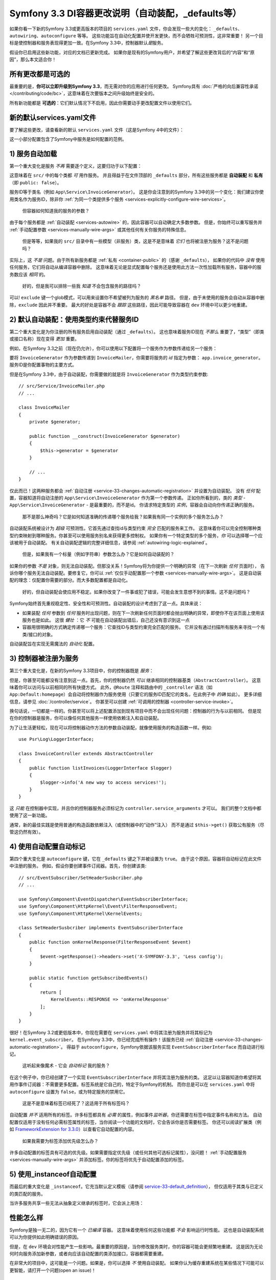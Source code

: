 Symfony 3.3 DI容器更改说明（自动装配，_defaults等）
===========================================================================

如果你看一下新的Symfony 3.3或更高版本的项目的 ``services.yaml`` 文件，你会发现一些大的变化：
``_defaults``、``autowiring``、``autoconfigure`` 等等。
这些功能旨在自动化配置并使开发更快，而不会牺牲可预测性，这非常重要！
另一个目标是使控制器和服务表现得更加一致。在Symfony 3.3中，控制器默认\ *是*\服务。

假设你已启用这些新功能，对应的文档已更新完成。
如果你是现有的Symfony用户，并希望了解这些更改背后的“内容”和“原因”，那么本文适合你！

所有更改都是可选的
------------------------

最重要的是，**你可以立即升级到Symfony 3.3**，而无需对你的应用进行任何更改。
Symfony具有 :doc:`严格的向后兼容性承诺 </contributing/code/bc>`，这意味着在次要版本之间升级始终是安全的。

所有新功能都是 **可选的**：它们默认情况下不启用，因此你需要动手更改配置文件以使用它们。

.. _`service-33-default_definition`:

新的默认services.yaml文件
----------------------------------

要了解这些更改，请查看新的默认 ``services.yaml`` 文件（这是Symfony 4中的文件）：

.. configuration-block::

    .. code-block:: yaml

        # config/services.yaml
        services:
            # 默认的服务配置在 *此* 文件
            _defaults:
                autowire: true      # 自动注入服务中的依赖
                autoconfigure: true # 自动将你的服务注册为命令、事件订阅器等等。
                public: false       # 允许通过删除未使用的服务来优化容器;
                                    # 这也意味着直接通过 $container->get() 从容器中获取服务将不起作用
                                    # 最好的做法是明确你的依赖关系。

            # 使 src/ 中的类可用作服务
            # 这会为每个类创建一个服务，其id是完全限定的类名：
            App\:
                resource: '../src/*'
                exclude: '../src/{Entity,Migrations,Tests}'

            # 控制器是单独导入的，以确保即使你不继承任何基本控制器类，也可以将服务作为动作参数注入
            App\Controller\:
                resource: '../src/Controller'
                tags: ['controller.service_arguments']

            # 需要显式配置时，可以添加更多服务定义
            # 最后的定义总是 *替换* 之前的定义

    .. code-block:: xml

        <!-- config/services.xml -->
        <?xml version="1.0" encoding="UTF-8" ?>
        <container xmlns="http://symfony.com/schema/dic/services"
            xmlns:xsi="http://www.w3.org/2001/XMLSchema-instance"
            xsi:schemaLocation="http://symfony.com/schema/dic/services
                http://symfony.com/schema/dic/services/services-1.0.xsd">

            <services>
                <defaults autowire="true" autoconfigure="true" public="false" />

                <prototype namespace="App\" resource="../src/*" exclude="../src/{Entity,Migrations,Tests}" />

                <prototype namespace="App\Controller\" resource="../src/Controller">
                    <tag name="controller.service_arguments" />
                </prototype>

                <!-- add more services, or override services that need manual wiring -->
            </services>
        </container>

这一小部分配置包含了Symfony中服务是如何配置的范例。

.. _`service-33-changes-automatic-registration`:

1) 服务自动加载
------------------------------------

.. seealso::

    阅读 :ref:`自动服务加载 <service-psr4-loader>` 文档。

第一个重大变化是服务 *不再* 需要逐个定义，这要归功于以下配置：

.. configuration-block::

    .. code-block:: yaml

        # config/services.yaml
        services:
            # ...

            # makes classes in src/ available to be used as services
            # this creates a service per class whose id is the fully-qualified class name
            App\:
                resource: '../src/*'
                exclude: '../src/{Entity,Migrations,Tests}'

    .. code-block:: xml

        <!-- config/services.xml -->
        <?xml version="1.0" encoding="UTF-8" ?>
        <container xmlns="http://symfony.com/schema/dic/services"
            xmlns:xsi="http://www.w3.org/2001/XMLSchema-instance"
            xsi:schemaLocation="http://symfony.com/schema/dic/services
                http://symfony.com/schema/dic/services/services-1.0.xsd">

            <services>
                <!-- ... -->

                <prototype namespace="App\" resource="../src/*" exclude="../src/{Entity,Migrations,Tests}" />
            </services>
        </container>

这意味着在 ``src/`` 中的每个类都 *可* 用作服务。
并且得益于在文件顶部的 ``_defaults`` 部分，所有这些服务都是 **自动装配** 和 **私有** （即 ``public: false``）。

服务ID等于类名（例如 ``App\Service\InvoiceGenerator``）。
这是你会注意到的Symfony 3.3中的另一个变化：我们建议你使用类名作为服务ID，除非你
:ref:`为同一个类提供多个服务 <services-explicitly-configure-wire-services>`。

    但容器如何知道我的服务的参数？

由于每个服务都是 :ref:`自动装配 <services-autowire>` 的，因此容器可以自动确定大多数参数。
但是，你始终可以重写服务并 :ref:`手动配置参数 <services-manually-wire-args>` 或其他任何有关你服务的特殊信息。

    但是等等，如果我的 ``src/`` 目录中有一些模型（非服务）类，这是不是意味着 *它们* 也将被注册为服务？这不是问题吗？

实际上，这 *不是* 问题。由于所有新服务都是 :ref:`私有 <container-public>` 的（感谢 ``_defaults``），
如果你的代码中 *没有* 使用任何服务，它们将自动从编译容器中删除。
这意味着无论是显式配置每个服务还是使用此方法一次性加载所有服务，容器中的服务数应该 *相同* 的。

    好的，但是我可以排除一些我 *知道* 不会包含服务的路径吗？

可以! ``exclude`` 键一个glob模式，可以用来设置你不希望被列为服务的 *黑名单* 路径。
但是，由于未使用的服务会自动从容器中删除，``exclude`` 因此并不重要。
最大的好处是容器不会 *跟踪* 这些路径，因此可能导致容器在 ``dev`` 环境中可以更少地重建。

2) 默认自动装配：使用类型约束代替服务ID
-------------------------------------------------------------

第二个重大变化是为你注册的所有服务启用自动装配（通过 ``_defaults``）。
这也意味着服务ID现在 *不那么* 重要了，“类型”（即类或接口名称）现在变得 *更加* 重要。

例如，在Symfony 3.3之前（现在仍允许），你可以使用以下配置将一个服务作为参数传递给另一个服务：

.. configuration-block::

    .. code-block:: yaml

        # config/services.yaml
        services:
            app.invoice_generator:
                class: App\Service\InvoiceGenerator

            app.invoice_mailer:
                class: App\Service\InvoiceMailer
                arguments:
                    - '@app.invoice_generator'

    .. code-block:: xml

        <!-- config/services.xml -->
        <?xml version="1.0" encoding="UTF-8" ?>
        <container xmlns="http://symfony.com/schema/dic/services"
            xmlns:xsi="http://www.w3.org/2001/XMLSchema-instance"
            xsi:schemaLocation="http://symfony.com/schema/dic/services
                http://symfony.com/schema/dic/services/services-1.0.xsd">

            <services>
                <service id="app.invoice_generator"
                    class="App\Service\InvoiceGenerator" />

                <service id="app.invoice_mailer"
                    class="App\Service\InvoiceMailer">

                    <argument type="service" id="app.invoice_generator" />
                </service>
            </services>
        </container>

    .. code-block:: php

        // config/services.php
        use App\Service\InvoiceGenerator;
        use App\Service\InvoiceMailer;
        use Symfony\Component\DependencyInjection\Reference;

        $container->register('app.invoice_generator', InvoiceGenerator::class);
        $container->register('app.invoice_mailer', InvoiceMailer::class)
            ->setArguments(array(new Reference('app.invoice_generator')));

要将 ``InvoiceGenerator`` 作为参数传递到 ``InvoiceMailer``，你需要将服务的 *id* 指定为参数：
``app.invoice_generator``。服务ID是你配置事物的主要方式。

但是在Symfony 3.3中，由于自动装配，你需要做的就是将  ``InvoiceGenerator`` 作为类型约束参数::

    // src/Service/InvoiceMailer.php
    // ...

    class InvoiceMailer
    {
        private $generator;

        public function __construct(InvoiceGenerator $generator)
        {
            $this->generator = $generator
        }

        // ...
    }

仅此而已！这两种服务都会 :ref:`自动注册 <service-33-changes-automatic-registration>` 并设置为自动装配。
没有 *任何* 配置，容器知道将自动注册的 ``App\Service\InvoiceGenerator`` 作为第一个参数传递。
正如你所看到的，类的 *类型* - ``App\Service\InvoiceGenerator`` - 是最重要的，而不是id。
你请求特定类型的 *实例*，容器会自动向你传递正确的服务。

    那不是那么神奇吗？它是如何知道准确的传递哪个服务给我？如果我有同一个实例的多个服务怎么办？

自动装配系统被设计为 *超级* 可预测性。它首先通过查找id与类型约束 *完全* 匹配的服务来工作。
这意味着你可以完全控制哪种类型约束映射到哪种服务。你甚至可以使用服务别名来获得更多控制权。
如果你有一个特定类型的多个服务，*你* 可以选择哪一个应该被用于自动装配。
有关自动装配逻辑的完整详细信息，请参阅 :ref:`autowiring-logic-explained`。

    但是，如果我有一个标量（例如字符串）参数怎么办？它是如何自动装配的？

如果你的参数 *不是* 对象，则无法自动装配。但那没关系！Symfony将为你提供一个明确的异常（在下一次刷新 *任何* 页面时），
告诉你哪个服务无法自动装配。要修复它，你可以 :ref:`仅仅手动配置那一个参数 <services-manually-wire-args>`。
这是自动装配的理念：仅配置你需要的部分。而大多数配置都是自动化。

    好的，但自动装配会使应用不稳定。如果你改变了一件事或犯了错误，可能会发生意想不到的事情。这不是问题吗？

Symfony始终首先重视稳定性、安全性和可预测性。自动装配的设计考虑到了这一点。具体来说：

* 如果装配 *任何* 参数到 *任何* 服务时出现问题，则在下一次刷新任何页面时都会抛出明确的异常，即使你不在该页面上使用该服务也是如此。
  这很 *健壮* ：它 *不* 可能在自动装配出错后，自己还没有意识到这一点

* 容器用很明确的方式确定传递哪一个服务：它查找ID与类型约束完全匹配的服务。
  它并没有通过扫描所有服务来寻找一个有类/接口的对象。

自动装配旨在实现无需魔法的 *自动化* 配置。

3) 控制器被注册为服务
-----------------------------------------

第三个重大变化是，在新的Symfony 3.3项目中，你的控制器既是 *服务*：

.. configuration-block::

    .. code-block:: yaml

        # config/services.yaml
        services:
            # ...

            # 控制器是单独导入的，以确保它们是共有的，并具有允许动作去类型约束服务的标签
            App\Controller\:
                resource: '../src/Controller'
                tags: ['controller.service_arguments']

    .. code-block:: xml

        <!-- config/services.xml -->
        <?xml version="1.0" encoding="UTF-8" ?>
        <container xmlns="http://symfony.com/schema/dic/services"
            xmlns:xsi="http://www.w3.org/2001/XMLSchema-instance"
            xsi:schemaLocation="http://symfony.com/schema/dic/services
                http://symfony.com/schema/dic/services/services-1.0.xsd">

            <services>
                <!-- ... -->

                <prototype namespace="App\Controller\" resource="../src/Controller">
                    <tag name="controller.service_arguments" />
                </prototype>
            </services>
        </container>

    .. code-block:: php

        // config/services.php

        // ...

        $definition->addTag('controller.service_arguments');
        $this->registerClasses($definition, 'App\\Controller\\', '../src/Controller/*');

但是，你甚至可能都没有注意到这一点。首先，你的控制器仍然 *可以* 继承相同的控制器基类（``AbstractController``）。
这意味着你可以访问与以前相同的所有快捷方式。
此外，``@Route`` 注释和路由中的 ``_controller`` 语法（如 ``App:Default:homepage``）会自动将控制器作为服务使用（只要它的服务ID匹配它的类名，在此例子中 *的确* 如此）。
更多详细信息，请参见 :doc:`/controller/service`。
你甚至可以创建 :ref:`可调用的控制器 <controller-service-invoke>`。

换句话说，一切都是一样的。你甚至可以将上述配置添加到现有项目中而不会出现任何问题：控制器的行为与以前相同。
但是现在你的控制器是服务，你可以像任何其他服务一样使用依赖注入和自动装配。

为了让生活更轻松，现在可以将控制器动作方法的参数自动装配，就像使用服务的构造函数一样。例如::

    use Psr\Log\LoggerInterface;

    class InvoiceController extends AbstractController
    {
        public function listInvoices(LoggerInterface $logger)
        {
            $logger->info('A new way to access services!');
        }
    }

这 *只能* 在控制器中实现，并且你的控制器服务必须标记为 ``controller.service_arguments`` 才可以。
我们的整个文档中都使用了这一新功能。

通常，新的最佳实践是使用普通的构造函数依赖注入（或控制器中的“动作”注入）
而不是通过 ``$this->get()`` 获取公有服务（尽管这仍然有效）。

.. _service_autoconfigure:

4) 使用自动配置自动标记
----------------------------------

第四个重大变化是 ``autoconfigure`` 键，它在 ``_defaults`` 键之下并被设置为 ``true``。
由于这个原因，容器将自动标记在此文件中注册的服务。
例如，假设你要创建事件订阅器。首先，你创建该类::

    // src/EventSubscriber/SetHeaderSusbcriber.php
    // ...

    use Symfony\Component\EventDispatcher\EventSubscriberInterface;
    use Symfony\Component\HttpKernel\Event\FilterResponseEvent;
    use Symfony\Component\HttpKernel\KernelEvents;

    class SetHeaderSusbcriber implements EventSubscriberInterface
    {
        public function onKernelResponse(FilterResponseEvent $event)
        {
            $event->getResponse()->headers->set('X-SYMFONY-3.3', 'Less config');
        }

        public static function getSubscribedEvents()
        {
            return [
                KernelEvents::RESPONSE => 'onKernelResponse'
            ];
        }
    }

很好！在Symfony 3.2或更低版本中，你现在需要在 ``services.yaml`` 中将其注册为服务并将其标记为
``kernel.event_subscriber``。
在Symfony 3.3中，你已经完成所有操作！该服务已经 :ref:`自动注册 <service-33-changes-automatic-registration>`。
得益于  ``autoconfigure``，Symfony依据该服务实现 ``EventSubscriberInterface`` 而自动进行标记。

    这听起来像魔术 - 它会 *自动标记* 我的服务？

在这个例子中，你已经创建了一个实现 ``EventSubscriberInterface`` 并将其注册为服务的类。
这足以让容器知道你希望将其用作事件订阅器：不需要更多配置。标签系统是它自己的，特定于Symfony的机制。
而你总是可以在 ``services.yaml`` 中将 ``autoconfigure`` 设置为 ``false``，或为特定服务的禁用它。

    这是不是意味着标签已经死了？这适用于所有标签吗？

自动配置 *并不* 适用所有的标签。许多标签都具有 *必需* 的属性，例如事件\ *监听器*\，你还需要在标签中指定事件名称和方法。
自动配置仅适用于没有任何必需标签属性的标签，当你阅读一个功能的文档时，它会告诉你是否需要标签。
你还可以阅读扩展类（例如 `FrameworkExtension for 3.3.0`_）以查看它自动配置的内容。

    如果我需要为标签添加优先级怎么办？

许多自动配置的标签具有可选的优先级。如果需要指定优先级（或任何其他可选标记属性），没问题！
:ref:`手动配置服务 <services-manually-wire-args>` 并添加标签。你的标签将优先于自动配置添加的标签。

5) 使用_instanceof自动配置
----------------------------------

而最后的重大变化是 ``_instanceof``。它充当默认定义模板（请参阅 `service-33-default_definition`_），
但仅适用于其类与已定义的类匹配的服务。

当许多服务共享一些无法从抽象定义继承的标签时，它会派上用场：

.. configuration-block::

    .. code-block:: yaml

        # config/services.yaml
        services:
            # ...

            _instanceof:
                App\Domain\LoaderInterface:
                    public: true
                    tags: ['app.domain_loader']

    .. code-block:: xml

        <!-- config/services.xml -->
        <?xml version="1.0" encoding="UTF-8" ?>
        <container xmlns="http://symfony.com/schema/dic/services"
            xmlns:xsi="http://www.w3.org/2001/XMLSchema-instance"
            xsi:schemaLocation="http://symfony.com/schema/dic/services
                http://symfony.com/schema/dic/services/services-1.0.xsd">

            <services>
                <!-- ... -->

                <instanceof id="App\Domain\LoaderInterface" public="true">
                    <tag name="app.domain_loader" />
                </instanceof>
            </services>
        </container>

性能怎么样
----------------------

Symfony是独一无二的，因为它有一个 *已编译* 容器。
这意味着使用任何这些功能都 *不会* 影响运行时性能。
这也是自动装配系统可以为你提供如此明确错误的原因。

但是，在 ``dev`` 环境会对性能产生一些影响。最重要的原因是，当你修改服务类时，你的容器可能会更频繁地重建。
这是因为无论何时向服务添加新参数，或者向应该自动配置的类添加接口，容器都需要重建。

在非常大的项目中，这可能是一个问题。如果是，你可以选择 *不* 使用自动装配。
如果你认为缓存重建系统在某些情况下可能可以更智能，请打开一个问题(open an issue)！

升级到新的Symfony 3.3配置
----------------------------------------------

准备升级现有项目了吗？很好！假设你具有以下配置：

.. code-block:: yaml

    # config/services.yaml
    services:
        app.github_notifier:
            class: App\Service\GitHubNotifier
            arguments:
                - '@app.api_client_github'

        markdown_transformer:
            class: App\Service\MarkdownTransformer

        app.api_client_github:
            class: App\Service\ApiClient
            arguments:
                - 'https://api.github.com'

        app.api_client_sl_connect:
            class: App\Service\ApiClient
            arguments:
                - 'https://connect.symfony.com/api'

这是可选的，但让我们逐步升级到新的Symfony 3.3配置， 而不会破坏我们的应用。

Step 1): 添加_defaults
~~~~~~~~~~~~~~~~~~~~~~~~~

首先添加一个附带 ``autowire`` 和 ``autoconfigure`` 的 ``_defaults`` 配置。

.. code-block:: diff

    # config/services.yaml
    services:
    +     _defaults:
    +         autowire: true
    +         autoconfigure: true

        # ...

此步骤尚未更改任何内容：你已经 *明确配* 置了所有服务。所以，``autowire`` 什么都不做。
你还已经标记了你的服务，因此 ``autoconfigure`` 也不会更改任何现有服务。

你现在还没有添加 ``public: false`` 。马上就要来了。

Step 2) 使用类服务id
~~~~~~~~~~~~~~~~~~~~~~~~~~~~~~~~

现在，服务ID是机器名称 - 例如 ``app.github_notifier``。
要使用新的配置系统，你的服务ID应该是类名，除非你有多个相同服务的实例。

首先将服务ID更新为类名：

.. code-block:: diff

    # config/services.yaml
    services:
        # ...

    -     app.github_notifier:
    -         class: App\Service\GitHubNotifier
    +     App\Service\GitHubNotifier:
            arguments:
                - '@app.api_client_github'

    -     markdown_transformer:
    -         class: App\Service\MarkdownTransformer
    +     App\Service\MarkdownTransformer: ~

        # keep these ids because there are multiple instances per class
        app.api_client_github:
            # ...
        app.api_client_sl_connect:
            # ...

.. caution::

    与全局PHP类关联的服务（即不使用PHP命名空间）必须维护该 ``class`` 参数。
    例如，当使用旧的Twig类
    （例如，``Twig_Extensions_Extension_Intl`` 而不是 ``Twig\Extensions\IntlExtension``）时，
    你无法重新定义服务为 ``Twig_Extensions_Extension_Intl: ~``，你必须保留原始的 ``class`` 参数。

.. caution::

    如果服务由 :doc:`compiler pass </service_container/compiler_passes>` 处理，
    你可能会遇到“你已请求不存在的服务”错误。
    要摆脱这种情况，请确保使用Compiler Pass 使用 ``findDefinition()`` 代替 ``getDefinition()``。
    后者在查找服务时不会考虑别名。此外，始终建议使用 ``has()`` 函数检查定义是否存在。

.. note::

    如果你摆脱了弃用(deprecations)并使控制器从 ``AbstractController`` 继承而不是 ``Controller``，
    你可以跳过此步骤的其余部分，因为 ``AbstractController`` 它不提供可以从中获取服务的容器。
    需要按照 :ref:`本文第5步 <step-5>` 中的说明注入所有服务。

但是，这一变化将破坏我们的应用！旧服务ID（例如 ``app.github_notifier``）不再存在。
解决此问题的最简单方法是找到所有旧服务ID并将其更新为新的类ID：
从 ``app.github_notifier`` 变更到 ``App\Service\GitHubNotifier``。

在大型项目中，有一种更好的方法：创建将旧id映射到新id的旧别名。
创建一个新 ``legacy_aliases.yml`` 文件：

.. code-block:: yaml

    # app/config/legacy_aliases.yml
    services:
        _defaults:
            public: true
        # aliases so that the old service ids can still be accessed
        # remove these if/when you are not fetching these directly
        # from the container via $container->get()
        app.github_notifier: '@App\Service\GitHubNotifier'
        markdown_transformer: '@App\Service\MarkdownTransformer'

然后在 ``services.yaml`` 顶部导入此文件：

.. code-block:: diff

    # config/services.yaml
    + imports:
    +     - { resource: legacy_aliases.yml }

    # ...

仅此而已！旧的服务ID仍然有效。稍后，（请参阅下面的清理步骤），你可以从你的应用中删除这些。

Step 3) 使服务私有
~~~~~~~~~~~~~~~~~~~~~~~~~~~~~~~~~

现在你已准备好将所有服务默认为私有：

.. code-block:: diff

    # config/services.yaml
    # ...

    services:
         _defaults:
             autowire: true
             autoconfigure: true
    +          public: false

由于这个原因，任何在此文件中创建的服务都无法直接从容器中获取。
但是，由于旧服务ID在单独文件（``legacy_aliases.yml``）中的是别名，因此它们 *仍然* 是公有的。这可以确保应用继续工作。

如果你没有改变你的一些服务的ID（因为相同的类有多个实例），你可能需要将它们设置为公有：

.. code-block:: diff

    # config/services.yaml
    # ...

    services:
        # ...

        app.api_client_github:
            # ...

    +         # remove this if/when you are not fetching this
    +         # directly from the container via $container->get()
    +         public: true

        app.api_client_sl_connect:
            # ...
    +         public: true

这是为了保证应用不会中断。如果你没有直接从容器中获取这些服务，则不需要这样做。
在一分钟之内，你会清理它。

Step 4) 自动注册服务
~~~~~~~~~~~~~~~~~~~~~~~~~~~~~~~~~

你现在已准备好自动注册在 ``src/`` （和你拥有的任何其他目录/Bundle）中的所有服务：

.. code-block:: diff

    # config/services.yaml

    services:
        _defaults:
            # ...

    +     App\:
    +         resource: '../src/*'
    +         exclude: '../src/{Entity,Migrations,Tests}'
    +
    +     App\Controller\:
    +         resource: '../src/Controller'
    +         tags: ['controller.service_arguments']

        # ...

仅此而已！实际上，你已经重写并重新配置了你正在使用的所有服务
（``App\Service\GitHubNotifier`` 和 ``App\Service\MarkdownTransformer``）。
但现在，你不需要再手动注册未来的服务。

如果你拥有同一类的多个服务，则会再次出现一个额外的复杂情况：

.. code-block:: diff

    # config/services.yaml

    services:
        # ...

    +     # alias ApiClient to one of our services below
    +     # app.api_client_github will be used to autowire ApiClient type-hints
    +     App\Service\ApiClient: '@app.api_client_github'

        app.api_client_github:
            # ...
        app.api_client_sl_connect:
            # ...

这可以保证如果你尝试自动装配一个 ``ApiClient`` 实例，``app.api_client_github`` 将会被使用。
如果你 *没有* 这个配置，自动注册功能将尝试注册第三个 ``ApiClient`` 服务并将其用于自动装配
（这将失败，因为该类具有非自动装配参数）。

.. _step-5:

Step 5) 清理！
~~~~~~~~~~~~~~~~

为了确保你的应用程序不会中断，你做了一些额外的工作。现在是时候清理了！
首先，更新你的应用以 *不* 使用旧的服务ID（既 ``legacy_aliases.yml``）。
这意味着需要更新任何服务的参数（例如由 ``@app.github_notifier`` 到 ``@App\Service\GitHubNotifier``），
并更新你的代码不直接从容器获取服务。例如：

.. code-block:: diff

    -     public function index()
    +     public function index(GitHubNotifier $gitHubNotifier, MarkdownTransformer $markdownTransformer)
        {
    -         // the old way of fetching services
    -         $githubNotifier = $this->container->get('app.github_notifier');
    -         $markdownTransformer = $this->container->get('markdown_transformer');

            // ...
        }

执行此操作后，你可以删除 ``legacy_aliases.yml`` 并删除其导入。
你应该对你公开的任何服务执行相同的操作，例如 ``app.api_client_github`` 和 ``app.api_client_sl_connect``。
一旦你没有直接从容器中获取这些，你就可以删除 ``public: true`` 标志：

.. code-block:: diff

    # config/services.yaml
    services:
        # ...

        app.api_client_github:
            # ...
    -         public: true

        app.api_client_sl_connect:
            # ...
    -         public: true

最后，你可以选择删除 ``services.yaml`` 中可以自动装配其参数的任何服务。最终配置如下所示：

.. code-block:: yaml

    services:
        _defaults:
            autowire: true
            autoconfigure: true
            public: false

        App\:
            resource: '../src/*'
            exclude: '../src/{Entity,Migrations,Tests}'

        App\Controller\:
            resource: '../src/Controller'
            tags: ['controller.service_arguments']

        App\Service\GitHubNotifier:
            # this could be deleted, or I can keep being explicit
            arguments:
                - '@app.api_client_github'

        # alias ApiClient to one of our services below
        # app.api_client_github will be used to autowire ApiClient type-hints
        App\Service\ApiClient: '@app.api_client_github'

        # keep these ids because there are multiple instances per class
        app.api_client_github:
            class: App\Service\ApiClient
            arguments:
                - 'https://api.github.com'

        app.api_client_sl_connect:
            class: App\Service\ApiClient
            arguments:
                - 'https://connect.symfony.com/api'

你现在可以利用未来的新功能了。

.. _`FrameworkExtension for 3.3.0`: https://github.com/symfony/symfony/blob/7938fdeceb03cc1df277a249cf3da70f0b50eb98/src/Symfony/Bundle/FrameworkBundle/DependencyInjection/FrameworkExtension.php#L247-L284
